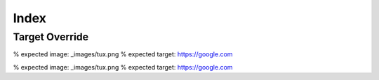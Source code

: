 =====
Index
=====

Target Override
---------------

.. thumb-image:: _images/tux.png
    :target: https://google.com
% expected image: _images/tux.png
% expected target: https://google.com

.. thumb-figure:: _images/tux.png
    :target: https://google.com

    This is the caption.
% expected image: _images/tux.png
% expected target: https://google.com
